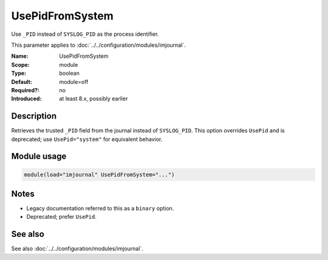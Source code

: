 .. _param-imjournal-usepidfromsystem:
.. _imjournal.parameter.module.usepidfromsystem:

.. meta::
   :tag: module:imjournal
   :tag: parameter:UsePidFromSystem

UsePidFromSystem
================

.. index::
   single: imjournal; UsePidFromSystem
   single: UsePidFromSystem

.. summary-start

Use ``_PID`` instead of ``SYSLOG_PID`` as the process identifier.

.. summary-end

This parameter applies to :doc:`../../configuration/modules/imjournal`.

:Name: UsePidFromSystem
:Scope: module
:Type: boolean
:Default: module=off
:Required?: no
:Introduced: at least 8.x, possibly earlier

Description
-----------
Retrieves the trusted ``_PID`` field from the journal instead of ``SYSLOG_PID``.
This option overrides ``UsePid`` and is deprecated; use ``UsePid="system"``
for equivalent behavior.

Module usage
------------
.. _param-imjournal-module-usepidfromsystem:
.. _imjournal.parameter.module.usepidfromsystem-usage:
.. code-block:: rsyslog

   module(load="imjournal" UsePidFromSystem="...")

Notes
-----
- Legacy documentation referred to this as a ``binary`` option.
- Deprecated; prefer ``UsePid``.

See also
--------
See also :doc:`../../configuration/modules/imjournal`.
